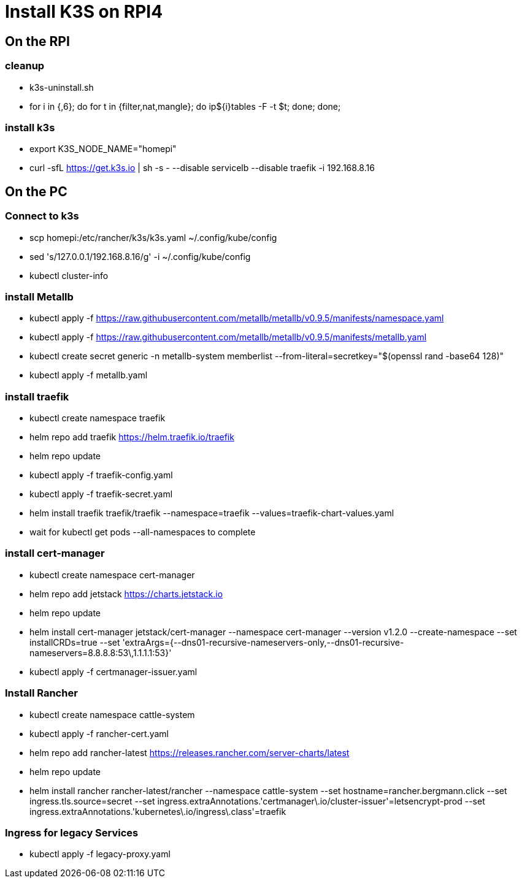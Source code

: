 = Install K3S on RPI4

== On the RPI

=== cleanup

* k3s-uninstall.sh
* for i in {,6}; do for t in {filter,nat,mangle}; do ip${i}tables -F -t $t; done; done;

=== install k3s

* export K3S_NODE_NAME="homepi"
* curl -sfL https://get.k3s.io | sh -s - --disable servicelb --disable traefik -i 192.168.8.16

== On the PC

=== Connect to k3s

* scp homepi:/etc/rancher/k3s/k3s.yaml ~/.config/kube/config
* sed 's/127.0.0.1/192.168.8.16/g' -i ~/.config/kube/config
* kubectl cluster-info

=== install Metallb

* kubectl apply -f https://raw.githubusercontent.com/metallb/metallb/v0.9.5/manifests/namespace.yaml
* kubectl apply -f https://raw.githubusercontent.com/metallb/metallb/v0.9.5/manifests/metallb.yaml
* kubectl create secret generic -n metallb-system memberlist --from-literal=secretkey="$(openssl rand -base64 128)"
* kubectl apply -f metallb.yaml

=== install traefik

* kubectl create namespace traefik
* helm repo add traefik https://helm.traefik.io/traefik
* helm repo update
* kubectl apply -f traefik-config.yaml
* kubectl apply -f traefik-secret.yaml
* helm install traefik traefik/traefik --namespace=traefik --values=traefik-chart-values.yaml
* wait for kubectl get pods --all-namespaces to complete

=== install cert-manager

* kubectl create namespace cert-manager
* helm repo add jetstack https://charts.jetstack.io
* helm repo update
* helm install cert-manager jetstack/cert-manager --namespace cert-manager --version v1.2.0 --create-namespace --set installCRDs=true --set 'extraArgs={--dns01-recursive-nameservers-only,--dns01-recursive-nameservers=8.8.8.8:53\,1.1.1.1:53}'
* kubectl apply -f certmanager-issuer.yaml 

=== Install Rancher

* kubectl create namespace cattle-system
* kubectl apply -f rancher-cert.yaml
* helm repo add rancher-latest https://releases.rancher.com/server-charts/latest
* helm repo update
* helm install rancher rancher-latest/rancher --namespace cattle-system --set hostname=rancher.bergmann.click --set ingress.tls.source=secret --set ingress.extraAnnotations.'certmanager\.io/cluster-issuer'=letsencrypt-prod --set ingress.extraAnnotations.'kubernetes\.io/ingress\.class'=traefik  

=== Ingress for legacy Services

* kubectl apply -f legacy-proxy.yaml
